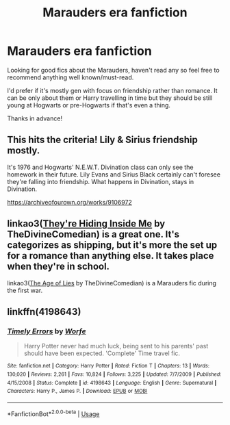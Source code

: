 #+TITLE: Marauders era fanfiction

* Marauders era fanfiction
:PROPERTIES:
:Author: rainatom
:Score: 1
:DateUnix: 1590430935.0
:DateShort: 2020-May-25
:FlairText: Request
:END:
Looking for good fics about the Marauders, haven't read any so feel free to recommend anything well known/must-read.

I'd prefer if it's mostly gen with focus on friendship rather than romance. It can be only about them or Harry travelling in time but they should be still young at Hogwarts or pre-Hogwarts if that's even a thing.

Thanks in advance!


** This hits the criteria! Lily & Sirius friendship mostly.

It's 1976 and Hogwarts' N.E.W.T. Divination class can only see the homework in their future. Lily Evans and Sirius Black certainly can't foresee they're falling into friendship. What happens in Divination, stays in Divination.

[[https://archiveofourown.org/works/9106972]]
:PROPERTIES:
:Author: ladymacbethsarmy
:Score: 4
:DateUnix: 1590431820.0
:DateShort: 2020-May-25
:END:


** linkao3([[https://archiveofourown.org/works/12540852][They're Hiding Inside Me]] by TheDivineComedian) is a great one. It's categorizes as shipping, but it's more the set up for a romance than anything else. It takes place when they're in school.

linkao3([[https://archiveofourown.org/works/13281801][The Age of Lies]] by TheDivineComedian) is a Marauders fic during the first war.
:PROPERTIES:
:Author: AgathaJames
:Score: 5
:DateUnix: 1590435939.0
:DateShort: 2020-May-26
:END:


** linkffn(4198643)
:PROPERTIES:
:Author: LadyAeya
:Score: 2
:DateUnix: 1590493413.0
:DateShort: 2020-May-26
:END:

*** [[https://www.fanfiction.net/s/4198643/1/][*/Timely Errors/*]] by [[https://www.fanfiction.net/u/1342427/Worfe][/Worfe/]]

#+begin_quote
  Harry Potter never had much luck, being sent to his parents' past should have been expected. 'Complete' Time travel fic.
#+end_quote

^{/Site/:} ^{fanfiction.net} ^{*|*} ^{/Category/:} ^{Harry} ^{Potter} ^{*|*} ^{/Rated/:} ^{Fiction} ^{T} ^{*|*} ^{/Chapters/:} ^{13} ^{*|*} ^{/Words/:} ^{130,020} ^{*|*} ^{/Reviews/:} ^{2,261} ^{*|*} ^{/Favs/:} ^{10,824} ^{*|*} ^{/Follows/:} ^{3,225} ^{*|*} ^{/Updated/:} ^{7/7/2009} ^{*|*} ^{/Published/:} ^{4/15/2008} ^{*|*} ^{/Status/:} ^{Complete} ^{*|*} ^{/id/:} ^{4198643} ^{*|*} ^{/Language/:} ^{English} ^{*|*} ^{/Genre/:} ^{Supernatural} ^{*|*} ^{/Characters/:} ^{Harry} ^{P.,} ^{James} ^{P.} ^{*|*} ^{/Download/:} ^{[[http://www.ff2ebook.com/old/ffn-bot/index.php?id=4198643&source=ff&filetype=epub][EPUB]]} ^{or} ^{[[http://www.ff2ebook.com/old/ffn-bot/index.php?id=4198643&source=ff&filetype=mobi][MOBI]]}

--------------

*FanfictionBot*^{2.0.0-beta} | [[https://github.com/tusing/reddit-ffn-bot/wiki/Usage][Usage]]
:PROPERTIES:
:Author: FanfictionBot
:Score: 1
:DateUnix: 1590493430.0
:DateShort: 2020-May-26
:END:
